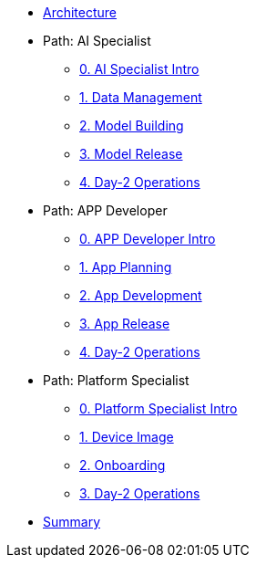 * xref:00-arch-intro.adoc[Architecture]

* Path: AI Specialist
** xref:ai-specialist-00-intro.adoc[0. AI Specialist Intro]
** xref:ai-specialist-01-data.adoc[1. Data Management]
** xref:ai-specialist-02-build.adoc[2. Model Building]
** xref:ai-specialist-03-deploy.adoc[3. Model Release]
** xref:ai-specialist-04-update.adoc[4. Day-2 Operations]

* Path: APP Developer
** xref:app-developer-00-intro.adoc[0. APP Developer Intro]
** xref:app-developer-01-arch.adoc[1. App Planning]
** xref:app-developer-02-dev.adoc[2. App Development]
** xref:app-developer-03-deploy.adoc[3. App Release]
** xref:app-developer-04-update.adoc[4. Day-2 Operations]

* Path: Platform Specialist
** xref:platform-specialist-00-intro.adoc[0. Platform Specialist Intro]
** xref:platform-specialist-01-image.adoc[1. Device Image]
** xref:platform-specialist-02-onboarding.adoc[2. Onboarding]
** xref:platform-specialist-03-update.adoc[3. Day-2 Operations]

* xref:99-summary.adoc[Summary]
